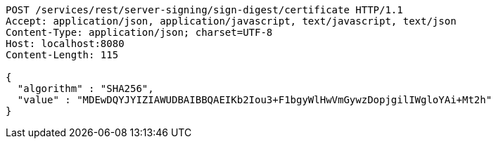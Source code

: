 [source,http,options="nowrap"]
----
POST /services/rest/server-signing/sign-digest/certificate HTTP/1.1
Accept: application/json, application/javascript, text/javascript, text/json
Content-Type: application/json; charset=UTF-8
Host: localhost:8080
Content-Length: 115

{
  "algorithm" : "SHA256",
  "value" : "MDEwDQYJYIZIAWUDBAIBBQAEIKb2Iou3+F1bgyWlHwVmGywzDopjgilIWgloYAi+Mt2h"
}
----